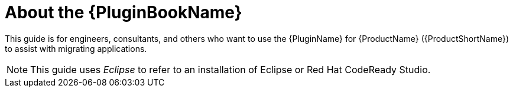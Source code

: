 [[about_plugin_guide]]
= About the {PluginBookName}

This guide is for engineers, consultants, and others who want to use the {PluginName} for {ProductName} ({ProductShortName}) to assist with migrating applications.

NOTE: This guide uses _Eclipse_ to refer to an installation of Eclipse or Red Hat CodeReady Studio.
